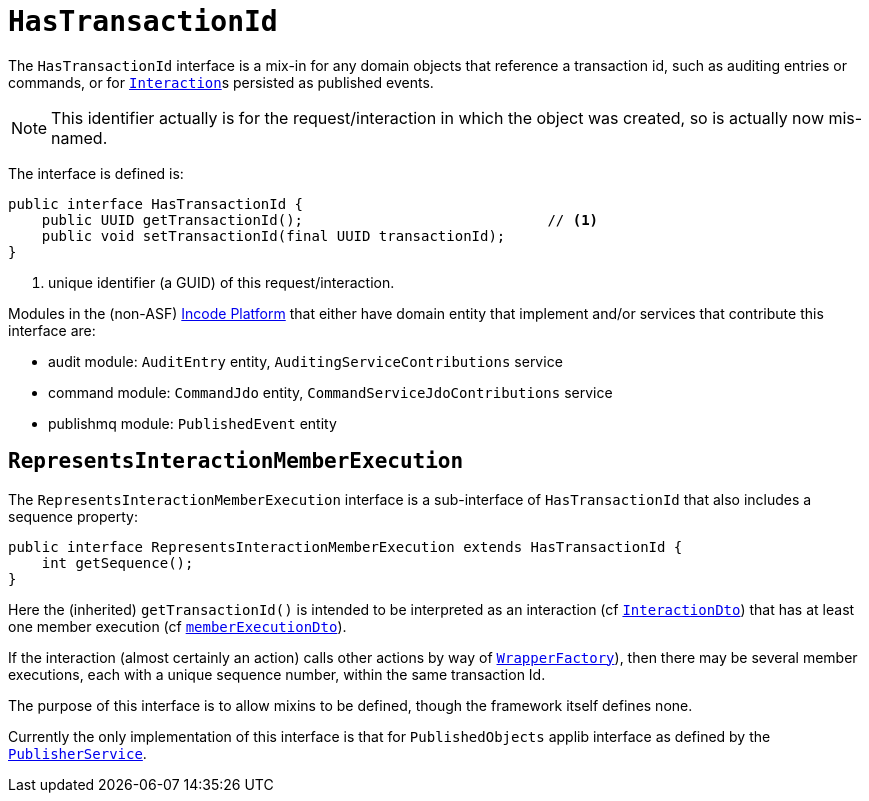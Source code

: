 [[_rgcms_classes_contributee_HasTransactionId]]
= `HasTransactionId`
:Notice: Licensed to the Apache Software Foundation (ASF) under one or more contributor license agreements. See the NOTICE file distributed with this work for additional information regarding copyright ownership. The ASF licenses this file to you under the Apache License, Version 2.0 (the "License"); you may not use this file except in compliance with the License. You may obtain a copy of the License at. http://www.apache.org/licenses/LICENSE-2.0 . Unless required by applicable law or agreed to in writing, software distributed under the License is distributed on an "AS IS" BASIS, WITHOUT WARRANTIES OR  CONDITIONS OF ANY KIND, either express or implied. See the License for the specific language governing permissions and limitations under the License.
:_basedir: ../../
:_imagesdir: images/


The `HasTransactionId` interface is a mix-in for any domain objects that reference a transaction id, such as
auditing entries or commands, or for xref:../rgsvc/rgsvc.adoc#_rgsvc_application-layer-api_InteractionContext[``Interaction``]s persisted as published events.

[NOTE]
====
This identifier actually is for the request/interaction in which the object was created, so is actually now mis-named.
====

The interface is defined is:

[source,java]
----
public interface HasTransactionId {
    public UUID getTransactionId();                             // <1>
    public void setTransactionId(final UUID transactionId);
}
----
<1> unique identifier (a GUID) of this request/interaction.


Modules in the (non-ASF) link:http://platform.incode.org[Incode Platform^] that either have domain entity that implement and/or services that contribute this interface are:

* audit module: `AuditEntry` entity, `AuditingServiceContributions` service
* command module: `CommandJdo` entity, `CommandServiceJdoContributions` service
* publishmq module: `PublishedEvent` entity


== `RepresentsInteractionMemberExecution`

The `RepresentsInteractionMemberExecution` interface is a sub-interface of `HasTransactionId` that also includes a sequence property:

[source,java]
----
public interface RepresentsInteractionMemberExecution extends HasTransactionId {
    int getSequence();
}
----

Here the (inherited) `getTransactionId()` is intended to be interpreted as an interaction (cf xref:../../rgcms/rgcms.adoc#_rgcms_schema-ixn[`InteractionDto`]) that has at least one member execution (cf xref:../rgcms/rgcms.adoc#__rgcms_schema-ixn_memberExecutionDto[`memberExecutionDto`]).

If the interaction (almost certainly an action) calls other actions by way of xref:../../rgsvc/rgsvc.adoc#_rgsvc_application-layer-api_WrapperFactory[`WrapperFactory`]), then there may be several member executions, each with a unique sequence number, within the same transaction Id.

The purpose of this interface is to allow mixins to be defined, though the framework itself defines none.

Currently the only implementation of this interface is that for `PublishedObjects` applib interface as defined by the xref:../rgsvc/rgsvc.adoc#_rgsvc_persistence-layer-spi_PublisherService[`PublisherService`].

